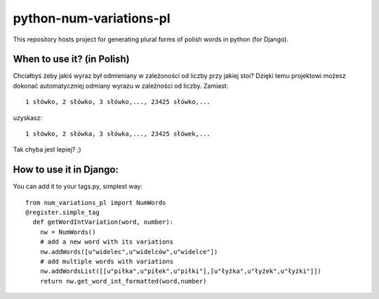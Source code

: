 ﻿=========================
python-num-variations-pl
=========================

This repository hosts project for generating plural forms of polish words in python (for Django).

When to use it? (in Polish)
============================

Chciałbyś żeby jakiś wyraz był odmieniany w zależoności od liczby przy jakiej stoi? Dzięki temu projektowi możesz dokonać automatyczniej odmiany wyrazu w zależności od liczby. Zamiast:
:: 
  1 słówko, 2 słówko, 3 słówko,..., 23425 słówko,...

uzyskasz:
::
  1 słówko, 2 słówka, 3 słówka,..., 23425 słówek,...

Tak chyba jest lepiej? ;)

How to use it in Django:
=========================

You can add it to your tags.py, simplest way: 
::
  from num_variations_pl import NumWords
  @register.simple_tag
    def getWordIntVariation(word, number):
      nw = NumWords()
      # add a new word with its variations 
      nw.addWords([u"widelec",u"widelców",u"widelce"])
      # add multiple words with variations
      nw.addWordsList([[u"piłka",u"piłek",u"piłki"],[u"łyżka",u"łyżek",u"łyżki"]])
      return nw.get_word_int_formatted(word,number)
